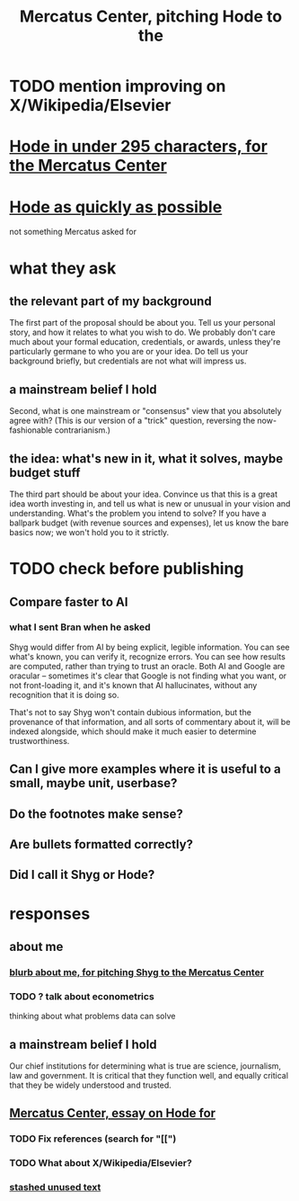 :PROPERTIES:
:ID:       de60b7a7-d32d-4773-a26d-bf18ae12336b
:END:
#+title: Mercatus Center, pitching Hode to the
* TODO mention improving on X/Wikipedia/Elsevier
* [[id:ee8ecb15-832c-410f-8eed-f097baaba85e][Hode in under 295 characters, for the Mercatus Center]]
* [[id:9eeea922-4545-4302-9b15-412b1e71ef86][Hode as quickly as possible]]
  not something Mercatus asked for
* what they ask
** the relevant part of my background
The first part of the proposal should be about you. Tell us your personal story, and how it relates to what you wish to do. We probably don't care much about your formal education, credentials, or awards, unless they're particularly germane to who you are or your idea. Do tell us your background briefly, but credentials are not what will impress us.
** a mainstream belief I hold
Second, what is one mainstream or "consensus" view that you absolutely agree with? (This is our version of a "trick" question, reversing the now-fashionable contrarianism.)
** the idea: what's new in it, what it solves, maybe budget stuff
The third part should be about your idea. Convince us that this is a great idea worth investing in, and tell us what is new or unusual in your vision and understanding. What's the problem you intend to solve? If you have a ballpark budget (with revenue sources and expenses), let us know the bare basics now; we won't hold you to it strictly.
* TODO check before publishing
** Compare faster to AI
*** what I sent Bran when he asked
Shyg would differ from AI by being explicit, legible information. You can see what's known, you can verify it, recognize errors. You can see how results are computed, rather than trying to trust an oracle. Both AI and Google are oracular -- sometimes it's clear that Google is not finding what you want, or not front-loading it, and it's known that AI hallucinates, without any recognition that it is doing so.

That's not to say Shyg won't contain dubious information, but the provenance of that information, and all sorts of commentary about it, will be indexed alongside, which should make it much easier to determine trustworthiness.
** Can I give more examples where it is useful to a small, maybe unit, userbase?
** Do the footnotes make sense?
** Are bullets formatted correctly?
** Did I call it Shyg or Hode?
* responses
** about me
*** [[id:71df8a76-f0ed-48d3-935b-99a4f0b3994c][blurb about me, for pitching Shyg to the Mercatus Center]]
*** TODO ? talk about econometrics
    thinking about what problems data can solve
** a mainstream belief I hold
Our chief institutions for determining what is true are science, journalism, law and government. It is critical that they function well, and equally critical that they be widely understood and trusted.
** [[id:c7f3da3a-4a8a-4e1a-b6ee-aebe11bc86d6][Mercatus Center, essay on Hode for]]
*** TODO Fix references (search for "[[")
*** TODO What about X/Wikipedia/Elsevier?
*** [[id:f5052dcf-20b5-48f7-85bb-478b16700b7a][stashed unused text]]
